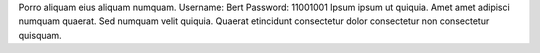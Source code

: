 Porro aliquam eius aliquam numquam.
Username: Bert
Password: 11001001
Ipsum ipsum ut quiquia.
Amet amet adipisci numquam quaerat.
Sed numquam velit quiquia.
Quaerat etincidunt consectetur dolor consectetur non consectetur quisquam.
